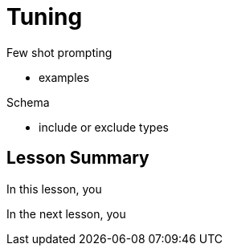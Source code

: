 = Tuning
:order: 2
:type: lesson

Few shot prompting 

- examples

Schema 

- include or exclude types




[.summary]
== Lesson Summary

In this lesson, you 

In the next lesson, you 
